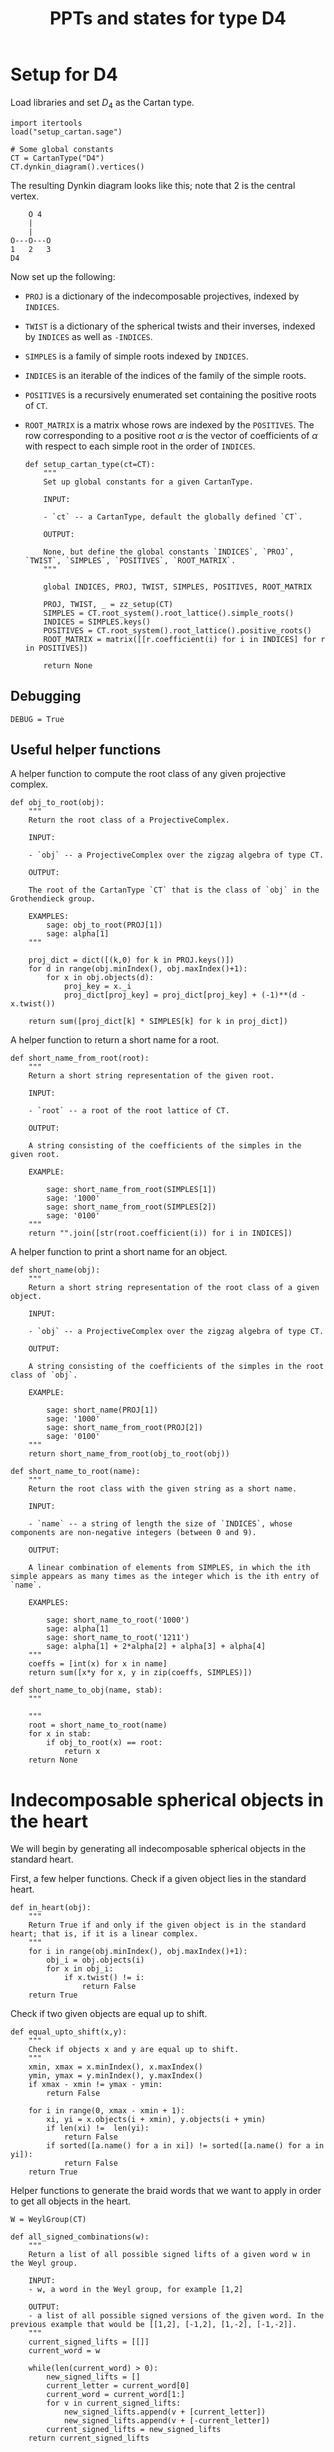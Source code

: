 #+property: header-args:sage :tangle "d4-states.sage" :session d4-states :eval never-export :exports both
#+title: PPTs and states for type D4

* Setup for D4
Load libraries and set \(D_4\) as the Cartan type.
#+name: d4-dynkin
#+begin_src sage :results silent
  import itertools
  load("setup_cartan.sage")

  # Some global constants
  CT = CartanType("D4")
  CT.dynkin_diagram().vertices()
#+end_src

The resulting Dynkin diagram looks like this; note that \(2\) is the central vertex.
#+begin_example
    O 4
    |
    |
O---O---O
1   2   3   
D4
#+end_example

Now set up the following:
- ~PROJ~ is a dictionary of the indecomposable projectives, indexed by ~INDICES~.
- ~TWIST~ is a dictionary of the spherical twists and their inverses, indexed by ~INDICES~ as well as ~-INDICES~.
- ~SIMPLES~ is a family of simple roots indexed by ~INDICES~.
- ~INDICES~ is an iterable of the indices of the family of the simple roots.  
- ~POSITIVES~ is a recursively enumerated set containing the positive roots of ~CT~.
- ~ROOT_MATRIX~ is a matrix whose rows are indexed by the ~POSITIVES~. The row corresponding to a positive root \(\alpha\) is the vector of coefficients of \(\alpha\) with respect to each simple root in the order of ~INDICES~.

  #+begin_src sage :results silent
    def setup_cartan_type(ct=CT):
        """
        Set up global constants for a given CartanType.
            
        INPUT:
            
        - `ct` -- a CartanType, default the globally defined `CT`.
        
        OUTPUT:
        
        None, but define the global constants `INDICES`, `PROJ`, `TWIST`, `SIMPLES`, `POSITIVES`, `ROOT_MATRIX`.
        """

        global INDICES, PROJ, TWIST, SIMPLES, POSITIVES, ROOT_MATRIX
        
        PROJ, TWIST, _ = zz_setup(CT)
        SIMPLES = CT.root_system().root_lattice().simple_roots()
        INDICES = SIMPLES.keys()
        POSITIVES = CT.root_system().root_lattice().positive_roots()
        ROOT_MATRIX = matrix([[r.coefficient(i) for i in INDICES] for r in POSITIVES])
        
        return None
#+end_src

** Debugging
#+begin_src sage :results silent
  DEBUG = True
#+end_src

** Useful helper functions
A helper function to compute the root class of any given projective complex.
#+begin_src sage :results silent
  def obj_to_root(obj):
      """
      Return the root class of a ProjectiveComplex.

      INPUT:

      - `obj` -- a ProjectiveComplex over the zigzag algebra of type CT.

      OUTPUT:

      The root of the CartanType `CT` that is the class of `obj` in the Grothendieck group.

      EXAMPLES:
          sage: obj_to_root(PROJ[1])
          sage: alpha[1]
      """
      
      proj_dict = dict([(k,0) for k in PROJ.keys()])
      for d in range(obj.minIndex(), obj.maxIndex()+1):
          for x in obj.objects(d):
              proj_key = x._i
              proj_dict[proj_key] = proj_dict[proj_key] + (-1)**(d - x.twist())
              
      return sum([proj_dict[k] * SIMPLES[k] for k in proj_dict])
#+end_src

A helper function to return a short name for a root.
#+begin_src sage :results silent
  def short_name_from_root(root):
      """
      Return a short string representation of the given root.

      INPUT:

      - `root` -- a root of the root lattice of CT.

      OUTPUT:

      A string consisting of the coefficients of the simples in the given root.

      EXAMPLE:

          sage: short_name_from_root(SIMPLES[1])
          sage: '1000'
          sage: short_name_from_root(SIMPLES[2])
          sage: '0100'
      """
      return "".join([str(root.coefficient(i)) for i in INDICES])
#+end_src

A helper function to print a short name for an object.
#+begin_src sage :results silent
  def short_name(obj):
      """
      Return a short string representation of the root class of a given object.

      INPUT:

      - `obj` -- a ProjectiveComplex over the zigzag algebra of type CT.

      OUTPUT:

      A string consisting of the coefficients of the simples in the root class of `obj`.

      EXAMPLE:

          sage: short_name(PROJ[1])
          sage: '1000'
          sage: short_name_from_root(PROJ[2])
          sage: '0100'
      """
      return short_name_from_root(obj_to_root(obj))
#+end_src

#+begin_src sage :results silent
  def short_name_to_root(name):
      """
      Return the root class with the given string as a short name.

      INPUT:

      - `name` -- a string of length the size of `INDICES`, whose components are non-negative integers (between 0 and 9).

      OUTPUT:

      A linear combination of elements from SIMPLES, in which the ith simple appears as many times as the integer which is the ith entry of `name`.

      EXAMPLES:

          sage: short_name_to_root('1000')
          sage: alpha[1]
          sage: short_name_to_root('1211')
          sage: alpha[1] + 2*alpha[2] + alpha[3] + alpha[4]
      """
      coeffs = [int(x) for x in name]
      return sum([x*y for x, y in zip(coeffs, SIMPLES)])
#+end_src

#+begin_src sage :results silent
  def short_name_to_obj(name, stab):
      """
      
      """
      root = short_name_to_root(name)
      for x in stab:
          if obj_to_root(x) == root:
              return x
      return None
#+end_src

* 
* Indecomposable spherical objects in the heart
We will begin by generating all indecomposable spherical objects in the standard heart.

First, a few helper functions. Check if a given object lies in the standard heart.
#+begin_src sage :results silent
  def in_heart(obj):
      """
      Return True if and only if the given object is in the standard heart; that is, if it is a linear complex.
      """
      for i in range(obj.minIndex(), obj.maxIndex()+1):
          obj_i = obj.objects(i)
          for x in obj_i:
              if x.twist() != i:
                  return False
      return True
#+end_src

Check if two given objects are equal up to shift.
#+begin_src sage :results silent
  def equal_upto_shift(x,y):
      """
      Check if objects x and y are equal up to shift.
      """
      xmin, xmax = x.minIndex(), x.maxIndex()
      ymin, ymax = y.minIndex(), y.maxIndex()
      if xmax - xmin != ymax - ymin:
          return False

      for i in range(0, xmax - xmin + 1):
          xi, yi = x.objects(i + xmin), y.objects(i + ymin)
          if len(xi) !=  len(yi):
              return False
          if sorted([a.name() for a in xi]) != sorted([a.name() for a in yi]):
              return False
      return True
#+end_src

Helper functions to generate the braid words that we want to apply in order to get all objects in the heart.
#+begin_src sage :results silent
  W = WeylGroup(CT)

  def all_signed_combinations(w):
      """
      Return a list of all possible signed lifts of a given word w in the Weyl group.

      INPUT:
      - w, a word in the Weyl group, for example [1,2]

      OUTPUT:
      - a list of all possible signed versions of the given word. In the previous example that would be [[1,2], [-1,2], [1,-2], [-1,-2]].
      """
      current_signed_lifts = [[]]
      current_word = w

      while(len(current_word) > 0):
          new_signed_lifts = []
          current_letter = current_word[0]
          current_word = current_word[1:]
          for v in current_signed_lifts:
              new_signed_lifts.append(v + [current_letter])
              new_signed_lifts.append(v + [-current_letter])
          current_signed_lifts = new_signed_lifts
      return current_signed_lifts

#+end_src
Generate and return all indecomposable sphericals in the standard heart.
#+begin_src sage :results silent
  def indecomposable_sphericals_in_heart(ct = CT):
      """
      Return a list of all the spherical objects in the standard heart of the 2-CY category associated to the chosen Cartan type.
      This list checks if the generated object at any stage is equal (up to shift) to any previously generated object, and only adds it to the outputs if not already present.
      Thus the returned list should contain no duplicates.
      """
      # Collect all signed combinations of all reduced words in the Weyl group.
      reduced_words = sorted([x.reduced_word() for x in WeylGroup(ct)], key=len)
      reduced_braid_words = sum([all_signed_combinations(w) for w in reduced_words], [])
      long_word_length = max([len(x) for x in reduced_words])    
      

      # Start with the list of reduced braid words; this will be pruned as we go.
      pruned_braid_words = reduced_braid_words
      outputs = []

      # Go through words by length, applying the word to p[1] and checking if it is in the heart.
      # If it is in the heart, then add it to outputs.
      # Otherwise, prune the remaining braid words by removing any word that has the current word as a rightmost substring.
      for l in range(0,long_word_length + 1):
          print("Applying words of length {}.".format(l))
          lifts_of_length_l = [x for x in pruned_braid_words if len(x) == l]
          pruned_braid_words = [x for x in pruned_braid_words if len(x) > l]
          
          for b in lifts_of_length_l:
              b_of_p1 = composeAll([TWIST[i] for i in b])(PROJ[1])
              if in_heart(b_of_p1):
                  exist_equal_elements = False
                  for x in outputs:
                      if equal_upto_shift(x,b_of_p1):
                          exist_equal_elements = True
                          break

                  if not exist_equal_elements:
                      outputs = outputs + [b_of_p1]
              else:
                  pruned_braid_words = [x for x in pruned_braid_words if x[-len(b):] != b]
      return outputs
#+end_src

* Comuputing with stability conditions
We can write down a central charge on the standard heart by specifying a vector in the upper half plane for each simple root.
We will do this later.
For now, we set up functions to compute semistable objects for the standard stability condition with a given central charge.
We also set up functions to compute convex and reflex morphisms between them, so that we can write down the "states".

A helper function to compute the phase of an object.
The central charge is specified as a dictionary with keys the vertices of the Dynkin diagram, and values the values of the central charge on the corresponding simple root.
#+begin_src sage :results silent
  def obj_to_phase(obj, cc):
      """
      Given a list of central charge vectors of all the positive roots
      """
      root = obj_to_root(obj)
      positive_ccs = ROOT_MATRIX * vector(cc.values())
      
      root_cc = [x[1] for x in zip(POSITIVES, positive_ccs) if x[0] == root][0]
      return float(arg(root_cc)/pi)
#+end_src

Given a central charge, we can figure out which of the indecomposable spherical objects in the heart are semistable.
#+begin_src sage :results silent
  def semistable_objects(heart, cc):
      known_stables = []
      heart_by_length = sorted(heart, key=lambda x: obj_to_root(x).length())

      def exists_hom_zero(y,x):
          """
          Return true if there is at least one degree-zero hom from object y to object x.
          """
          h = hom(y,x).qPolynomial()
          hom_zeros = [c for c in h.coefficients() if c[1] == 0 and c[0] != 0]
          return len(hom_zeros) >= 1
      
      def exists_destabilizing_sub_map(y,x):
          px, py = obj_to_phase(x, cc), obj_to_phase(y, cc)
          return (py > px) and (exists_hom_zero(y, x))

      for x in heart_by_length:
          if not any([exists_destabilizing_sub_map(y, x) for y in known_stables]):
              known_stables.append(x)
      return sorted(known_stables, key=lambda x: obj_to_phase(x, cc))
#+end_src

** Convex and reflex morphism constraints
A helper function to list all the homs between stables as well as their phases.
This is in order to discover the convex and reflex morphisms with factorings.
#+begin_src sage :results silent
  def homs_with_phases(stab, cc):
      homs_phases_list = []
      for i in range(0, len(stab)):
          for j in range(0, len(stab)):
              xi,xj = stab[i], stab[j]
              p = obj_to_phase(xj, cc) - obj_to_phase(xi, cc)
              hij = hom(xi,xj)
              hij.minimize()
              hij_degrees = sum([[k - l._grade for l in hij.objects(k)] for k in range(hij.minIndex(), hij.maxIndex()+1)], [])
              new_homs_phases = [(xi,xj,p + d) for d in hij_degrees]
              homs_phases_list = homs_phases_list + new_homs_phases
      return homs_phases_list      
#+end_src

Helper function to check if a graph has the "no-convex-factoring" property.
This means that there are no two convex morphisms that compose to a reflex morphism.
Equivalently, that there is no sequence of convex morphisms that composes to give a loop map.
#+begin_src sage :results silent
  def no_convex_factoring_property(G):
      reflex_edges = [e for e in G.edges() if e[2] > 1]

      for e in reflex_edges:
          start, end, weight = e[0], e[1], e[2]
          for p in G.all_paths_iterator([start], [end], max_length = 2, report_edges=True, use_multiedges = True, labels=True):
              if len(p) == 1:
                  # Path too short
                  continue
              if not all([f[2] < 1 for f in p]):
                  # The path is not totally convex.
                  continue
              if not abs(sum([f[2] for f in p]) - weight) < 0.0001:
                  # Weights don't sum to our weight.
                  continue
              else:
                  return False
      return True      
#+end_src

#+RESULTS:
[[file:/tmp/tmpvyav87rj/tmp__90s1nc2.png]]

Helper function to check if a graph has the property that it has no minimal reflex cycles.
A minimal reflex morphism is one that is reflex, which has no convex-reflex factoring.
So we want the property that there are no cycles of minimally reflex morphisms.
#+begin_src sage :results silent
  def no_min_reflex_cycles(G):
      reflex_edges = [e for e in G.edges() if e[2] > 1]
      min_reflex_edges = []

      for e in reflex_edges:
          # Check if e is non-minimal.
          start, end, weight = e[0], e[1], e[2]
          e_is_minimal_reflex = True
          for p in G.all_paths_iterator([start], [end], max_length = 2, use_multiedges = True, report_edges=True, labels=True):
              # If the edge e has a convex/reflex factoring, then a factoring of length 2 is a witness to it.
              if len(p) == 1:
                  # Path too short
                  continue
              if not any([f[2] > 1 for f in p]):
                  # The path does not have a reflex morphism along it
                  continue
              if not abs(sum([f[2] for f in p]) - weight) < 0.0001:
                  # Weights don't sum to our weight
                  continue
              else:
                  if DEBUG:
                      print("Found convex-reflex factoring of {} as {}".format(e, p))
                  e_is_minimal_reflex = False
                  break
              
          # If e is minimal reflex, add it to our list.
          if e_is_minimal_reflex:
              min_reflex_edges.append(e)

      #Build a graph on the minimal reflex edges only.
      G1 = DiGraph(min_reflex_edges)
      return G1.is_directed_acyclic()
#+end_src


This portion of the code is currently also specifict to type D4. It returns all subgraphs of the morphism graph of stab of size 6, that satisfy the ncfs and nmrc properties mentioned earlier.
#+begin_src sage :results silent
  def get_ncfs_and_nmrc(stab, cc):
      hwp = homs_with_phases(stab, cc)
      hwp_edges = [(short_name(x[0]), short_name(x[1]), x[2]) for x in hwp if x[0] != x[1]]
      G = DiGraph(hwp_edges, multiedges=True)
      size6_subgraphs = [G.subgraph(x) for x in itertools.combinations(G.vertices(), 6)]
      print("Checking ncfs.")
      ncfs_6 = [set(H.vertices()) for H in size6_subgraphs if no_convex_factoring_property(H)]
      print("Checking nmrc.")
      nmrc_6 = [set(H.vertices()) for H in size6_subgraphs if no_min_reflex_cycles(H)]
      return G, ncfs_6, nmrc_6
#+end_src

Construct the flip graph of a set of proposed states.
#+begin_src sage :results silent
  def flip_graph(states):
      edges = [(frozenset(x),frozenset(y)) for x in states for y in states if len(x&y) == len(x) - 1]
      return Graph(edges)
#+end_src

* Central charges
Helper function to plot a central charge.
#+begin_src sage :results silent
  def plot_cc(cc):
      positive_ccs = [vector(x) for x in ROOT_MATRIX * vector(cc.values())]
      positive_roots_short = [short_name_from_root(x) for x in POSITIVES]
      return sum([plot(x) + text(y, 1.1*x) for (x,y) in zip(positive_ccs, positive_roots_short)])
#+end_src

Let us input a sample central charge.
WARNING: This part of the code is specific to type D4!
  #+begin_src sage :results file
    # Both of these appear to be "type 1": 78 total states, with
    # 78 ncfs, 504 nmrc, with intersection of size 78.
    cc1 = {1: -1 + I, 2: 20 + I, 3: -1 + 2*I, 4: -1 + 3*I}
    cc2 = {1: -1 + I, 2: 20 + I, 3: -1 + 2*I, 4: 9+3*I}

    # This one is "type 2": 81 total states, with
    # 370 ncfs, 642 nmrc, with intersection of size 358.
    cc3 = {1: -1 + I, 2: 20 + I, 3: -1 + 5*I, 4: 9+3*I}

    # This one is "type 3": 80 total states, with
    # 324 ncfs, 652 nmrc, with intersection of size 312.
    cc4 = {1: -1 + 10*I, 2: 20 + I, 3: -1 + 5*I, 4: 9+3*I}

    # This one may be "type 4": still 80 total states, but
    # 217 ncfs, 594 nmrc, with intersection of size 214. This appears to be a "stable" state somehow.
    cc5 = {1: -1 + 10*I, 2: 20 + I, 3: -1 + 11*I, 4: 9+3*I}

    cc6 = {1: -5 + I, 2: -20 + 3*I, 3: 2 + I, 4: 3 + I}
    cc = cc1
    plot_cc(cc)
  #+end_src

#+RESULTS:
[[file:/tmp/tmpvyav87rj/tmp_wsy73o18.png]]

* Expansive motions business
Create variables to represent coordinates for the velocity vectors of the simple roots.
#+begin_src sage :results silent
  simple_velocities = matrix([[var('a' + str(i)), var('b' + str(i))] for i in INDICES])
#+end_src

Now compute the central charges and (indeterminate) velocities for all the positive roots.
#+begin_src sage :results silent
  positive_ccs = [vector(x) for x in ROOT_MATRIX * vector(cc.values())]
  positive_velocities = ROOT_MATRIX * simple_velocities
#+end_src

** Expansive inequalities and polytope of expansive motions
The various inequalities are of the form \(\langle z, v \rangle \ge 0\), where \(z\) is a central charge vector and \(v\) is the corresponding velocity vector.
We create a list of inequalities (in a form acceptable to sage), and then construct a polyhedron defined by these inequalities over \(\mathbb{Q}\).
#+begin_src sage :results silent
  def eq_to_ieq(expr):
       return [0] + [expr.coefficient(x) for x in simple_velocities.list()]

  ineqs = [eq_to_ieq(x.dot_product(y)) for (x,y) in zip(positive_velocities, positive_ccs)]

  P = Polyhedron(ieqs = ineqs, base_ring=QQ)
#+end_src

** Computations on extremal rays
Recall that an extremal ray consists of the \(x\) and \(y\) coordinates for each of the velocity vectors.
The following function converts an extremal ray into a matrix of velocities, by splitting the list into pieces of size \(2\) and then converting the output into a matrix.
#+begin_src sage :results silent
  def ray_to_velocity_matrix(r):
      return matrix([r[i:i+2] for i in range(0,len(r),2)])
#+end_src

A matrix of velocities corresponding to an extremal ray specifies how each point moves so that we get an infinitesimally expansive motion.
The central charge vectors that remain rigid (do not expand) are exactly the ones whose velocity vector have zero dot product with the corresponding central charge vector.
The collection of these central charge vectors forms (the closure of) a state, namely the appropriate analogue of a pointed pseudo-triangulation without an external edge.
Among these, some subcollections form rigid components: these are distinguished by the fact that they all have the same ratio of the length of the velocity vector to the length of the central charge vector.

The following function produces a list of rigid components given an extremal ray.
#+begin_src sage :results silent
  def rigid_components(ray):
      velocities = ROOT_MATRIX * ray_to_velocity_matrix(ray)
      rigid_roots_ratios = [(ray,x.norm()/y.norm())
                            for (ray,x,y) in zip(POSITIVES,velocities, positive_ccs) if x.dot_product(y) == 0]
      unique_ratios = set(t[1] for t in rigid_roots_ratios)
      components = []
      for ratio in unique_ratios:
          this_component = []
          for t in rigid_roots_ratios:
              if t[1] == ratio:
                  this_component.append(t[0])
          components.append(this_component)

      return components
#+end_src

#+begin_src sage :results silent
  def construct_polytope_and_components(cc):
      simple_velocities = matrix([[var('a' + str(i)), var('b' + str(i))] for i in INDICES])
      positive_ccs = [vector(x) for x in ROOT_MATRIX * vector(cc.values())]
      positive_velocities = ROOT_MATRIX * simple_velocities
      def eq_to_ieq(expr):
          return [0] + [expr.coefficient(x) for x in simple_velocities.list()]

      ineqs = [eq_to_ieq(x.dot_product(y)) for (x,y) in zip(positive_velocities, positive_ccs)]

      P = Polyhedron(ieqs = ineqs, base_ring=QQ)
      
      def rigid_components(ray):
          velocities = ROOT_MATRIX * ray_to_velocity_matrix(ray)
          rigid_roots_ratios = [(ray,x.norm()/y.norm())
                                for (ray,x,y) in zip(POSITIVES,velocities, positive_ccs) if x.dot_product(y) == 0]
          unique_ratios = set(t[1] for t in rigid_roots_ratios)
          components = []
          for ratio in unique_ratios:
              this_component = []
              for t in rigid_roots_ratios:
                  if t[1] == ratio:
                      this_component.append(t[0])
              components.append(this_component)
          return components

      components = [rigid_components(r) for r in P.ray_generator()]

      return P, components
#+end_src

#+RESULTS:
[[file:/tmp/tmpvyav87rj/tmp_7e859_eu.png]]

** Results
We compute the rigid components for each of the extremal rays of the polyhedron \(P\).
#+begin_src sage :exports both :results silent
  collapsed_components = [rigid_components(r) for r in P.ray_generator()]
  collapsed_states = [flatten(x) for x in collapsed_components]
  collapsed_states = [set([short_name_from_root(x) for x in s]) for s in collapsed_states]
#+end_src

Helper function to do everything at once, and return the states as well as whether the flip graph on them is regular.
#+begin_src sage :results silent
  def check_cc(heart, cc):
      print("Creating semistable objects.")
      stab = semistable_objects(heart, cc)
      _, ncfs, nmrc = get_ncfs_and_nmrc(stab, cc)
      print("There are {} ncfs subgraphs.".format(len(ncfs)))
      print("There are {} nmrc subgraphs.".format(len(nmrc)))
      ncfs_and_nmrc = [x for x in ncfs if x in nmrc]
      
      print("Their intersection has size {}.".format(len(ncfs_and_nmrc)))
      print("Constructing polytope.")

      print("Constructing polytope and rigid components.")
      
      P, collapsed_components = construct_polytope_and_components(cc)
      collapsed_states = [flatten(x) for x in collapsed_components]
      collapsed_states = [set([short_name_from_root(x) for x in s]) for s in collapsed_states]

      states = [x for x in ncfs_and_nmrc if any([x.issubset(y) for y in collapsed_states])]
      fg = flip_graph(states)

      return P, ncfs_and_nmrc, states, fg
      #+end_src

#+RESULTS:
[[file:/tmp/tmpvyav87rj/tmp_lrmmv46d.png]]

